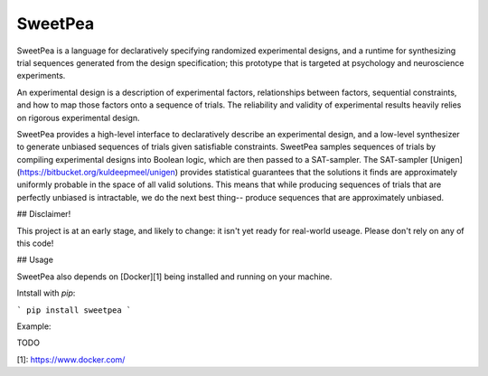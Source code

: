 SweetPea
========

SweetPea is a language for declaratively specifying randomized experimental designs, and a runtime for synthesizing trial sequences generated from the design specification; this prototype that is targeted at psychology and neuroscience experiments. 

An experimental design is a description of experimental factors, relationships between factors, sequential constraints, and how to map those factors onto a sequence of trials. The reliability and validity of experimental results heavily relies on rigorous experimental design.

SweetPea provides a high-level interface to declaratively describe an experimental design, and a low-level synthesizer to generate unbiased sequences of trials given satisfiable constraints. SweetPea samples sequences of trials by compiling experimental designs into Boolean logic, which are then passed to a SAT-sampler. The SAT-sampler [Unigen](https://bitbucket.org/kuldeepmeel/unigen) provides statistical guarantees that the solutions it finds are approximately uniformly probable in the space of all valid solutions. This means that while producing sequences of trials that are perfectly unbiased is intractable, we do the next best thing-- produce sequences that are approximately unbiased.


## Disclaimer!

This project is at an early stage, and likely to change: it isn't yet ready for real-world useage. Please don't rely on any of this code!


## Usage

SweetPea also depends on [Docker][1] being installed and running on your machine. 

Intstall with `pip`:

```
pip install sweetpea
```

Example:

TODO

[1]: https://www.docker.com/



